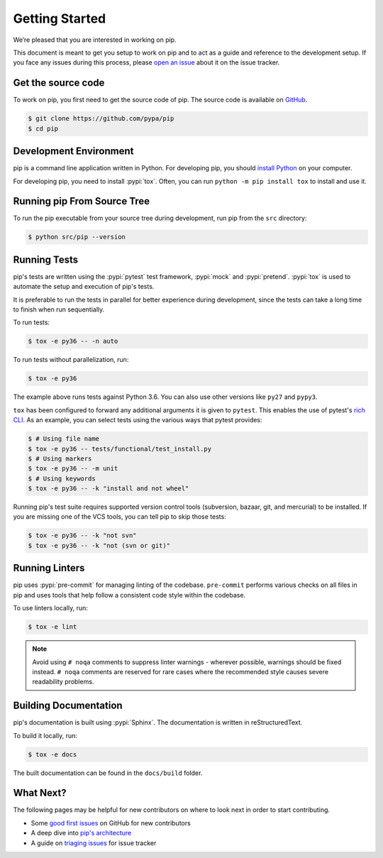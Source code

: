 ===============
Getting Started
===============

We’re pleased that you are interested in working on pip.

This document is meant to get you setup to work on pip and to act as a guide and
reference to the development setup. If you face any issues during this
process, please `open an issue`_ about it on the issue tracker.


Get the source code
===================

To work on pip, you first need to get the source code of pip. The source code is
available on `GitHub`_.

.. code-block:: console

    $ git clone https://github.com/pypa/pip
    $ cd pip


Development Environment
=======================

pip is a command line application written in Python. For developing pip,
you should `install Python`_ on your computer.

For developing pip, you need to install :pypi:`tox`. Often, you can run
``python -m pip install tox`` to install and use it.


Running pip From Source Tree
============================

To run the pip executable from your source tree during development, run pip
from the ``src`` directory:

.. code-block:: console

    $ python src/pip --version


Running Tests
=============

pip's tests are written using the :pypi:`pytest` test framework, :pypi:`mock`
and :pypi:`pretend`. :pypi:`tox` is used to automate the setup and execution of
pip's tests.

It is preferable to run the tests in parallel for better experience during development,
since the tests can take a long time to finish when run sequentially.

To run tests:

.. code-block:: console

    $ tox -e py36 -- -n auto

To run tests without parallelization, run:

.. code-block:: console

    $ tox -e py36

The example above runs tests against Python 3.6. You can also use other
versions like ``py27`` and ``pypy3``.

``tox`` has been configured to forward any additional arguments it is given to
``pytest``. This enables the use of pytest's `rich CLI`_. As an example, you
can select tests using the various ways that pytest provides:

.. code-block:: console

    $ # Using file name
    $ tox -e py36 -- tests/functional/test_install.py
    $ # Using markers
    $ tox -e py36 -- -m unit
    $ # Using keywords
    $ tox -e py36 -- -k "install and not wheel"

Running pip's test suite requires supported version control tools (subversion,
bazaar, git, and mercurial) to be installed. If you are missing one of the VCS
tools, you can tell pip to skip those tests:

.. code-block:: console

    $ tox -e py36 -- -k "not svn"
    $ tox -e py36 -- -k "not (svn or git)"


Running Linters
===============

pip uses :pypi:`pre-commit` for managing linting of the codebase.
``pre-commit`` performs various checks on all files in pip and uses tools that
help follow a consistent code style within the codebase.

To use linters locally, run:

.. code-block:: console

    $ tox -e lint

.. note::

    Avoid using ``# noqa`` comments to suppress linter warnings - wherever
    possible, warnings should be fixed instead. ``# noqa`` comments are
    reserved for rare cases where the recommended style causes severe
    readability problems.


Building Documentation
======================

pip's documentation is built using :pypi:`Sphinx`. The documentation is written
in reStructuredText.

To build it locally, run:

.. code-block:: console

    $ tox -e docs

The built documentation can be found in the ``docs/build`` folder.

What Next?
==========

The following pages may be helpful for new contributors on where to look next
in order to start contributing.

* Some `good first issues`_ on GitHub for new contributors
* A deep dive into `pip's architecture`_
* A guide on `triaging issues`_ for issue tracker


.. _`open an issue`: https://github.com/pypa/pip/issues/new?title=Trouble+with+pip+development+environment
.. _`install Python`: https://realpython.com/installing-python/
.. _`PEP 484 type-comments`: https://www.python.org/dev/peps/pep-0484/#suggested-syntax-for-python-2-7-and-straddling-code
.. _`rich CLI`: https://docs.pytest.org/en/latest/usage.html#specifying-tests-selecting-tests
.. _`GitHub`: https://github.com/pypa/pip
.. _`good first issues`: https://github.com/pypa/pip/labels/good%20first%20issue
.. _`pip's architecture`: https://pip.pypa.io/en/latest/development/architecture/
.. _`triaging issues`: https://pip.pypa.io/en/latest/development/issue-triage/
